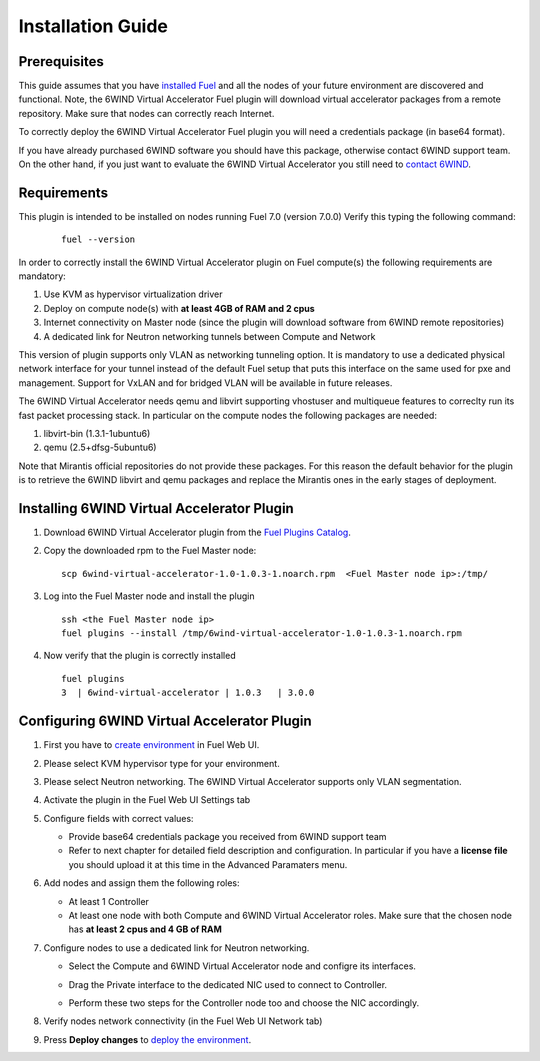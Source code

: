 Installation Guide
==================

Prerequisites
-------------

This guide assumes that you have `installed Fuel <https://docs.mirantis.com/openstack/fuel/fuel-7.0/user-guide.html>`_
and all the nodes of your future environment are discovered and functional.
Note, the 6WIND Virtual Accelerator Fuel plugin will download virtual
accelerator packages from a remote repository. Make sure that nodes can correctly
reach Internet.

To correctly deploy the 6WIND Virtual Accelerator Fuel plugin you will need
a credentials package (in base64 format).

If you have already purchased 6WIND software you should have this package,
otherwise contact 6WIND support team.
On the other hand, if you just want to evaluate the 6WIND Virtual Accelerator
you still need to `contact 6WIND <http://www.6wind.com/company-profile/contact-us/>`_.

Requirements
------------

This plugin is intended to be installed on nodes running Fuel 7.0 (version 7.0.0)
Verify this typing the following command:
    ::

        fuel --version

In order to correctly install the 6WIND Virtual Accelerator plugin on Fuel
compute(s) the following requirements are mandatory:

#.   Use KVM as hypervisor virtualization driver
#.   Deploy on compute node(s) with **at least 4GB of RAM and 2 cpus**
#.   Internet connectivity on Master node (since the plugin will download software from 6WIND remote repositories)
#.   A dedicated link for Neutron networking tunnels between Compute and Network

This version of plugin supports only VLAN as networking tunneling option.
It is mandatory to use a dedicated physical network interface for your tunnel
instead of the default Fuel setup that puts this interface on the same used
for pxe and management.
Support for VxLAN and for bridged VLAN will be available in future releases.

The 6WIND Virtual Accelerator needs qemu and libvirt supporting vhostuser and
multiqueue features to correclty run its fast packet processing stack.
In particular on the compute nodes the following packages are needed:

#.   libvirt-bin (1.3.1-1ubuntu6)
#.   qemu (2.5+dfsg-5ubuntu6)

Note that Mirantis official repositories do not provide these packages.
For this reason the default behavior for the plugin is to retrieve the
6WIND libvirt and qemu packages and replace the Mirantis ones in the early
stages of deployment.


Installing 6WIND Virtual Accelerator Plugin
-------------------------------------------

#.  Download 6WIND Virtual Accelerator plugin from the `Fuel Plugins Catalog <https://software.mirantis.com/download-mirantis-openstack-fuel-plug-ins/>`_.
#.  Copy the downloaded rpm to the Fuel Master node:
    ::

        scp 6wind-virtual-accelerator-1.0-1.0.3-1.noarch.rpm  <Fuel Master node ip>:/tmp/

#.  Log into the Fuel Master node and install the plugin
    ::

        ssh <the Fuel Master node ip>
        fuel plugins --install /tmp/6wind-virtual-accelerator-1.0-1.0.3-1.noarch.rpm

#.  Now verify that the plugin is correctly installed
    ::

        fuel plugins
        3  | 6wind-virtual-accelerator | 1.0.3   | 3.0.0

    ..


Configuring 6WIND Virtual Accelerator Plugin
--------------------------------------------

#.  First you have to `create environment <https://docs.mirantis.com/openstack/fuel/fuel-7.0/user-guide.html#create-a-new-openstack-environment>`_ in Fuel Web UI.

    .. image:: images/name_release.png
       :width: 70%

#.  Please select KVM hypervisor type for your environment.

    .. image:: images/hypervisor.png
       :width: 80%

#.  Please select Neutron networking.
    The 6WIND Virtual Accelerator supports only VLAN segmentation.

    .. image:: images/network.png
       :width: 80%

#.  Activate the plugin in the Fuel Web UI Settings tab

    .. image:: images/activation.png
       :width: 90%

#.  Configure fields with correct values:

    *   Provide base64 credentials package you received from 6WIND support team

    *   Refer to next chapter for detailed field description and configuration.
        In particular if you have a **license file** you should upload it at this time
        in the Advanced Paramaters menu.


#.  Add nodes and assign them the following roles:

    *   At least 1 Controller

    *   At least one node with both Compute and 6WIND Virtual Accelerator roles.
        Make sure that the chosen node has **at least 2 cpus and 4 GB of RAM**

    .. image:: images/node-roles.png
       :width: 100%

#.  Configure nodes to use a dedicated link for Neutron networking.

    *   Select the Compute and 6WIND Virtual Accelerator node and configre its
        interfaces.

    .. image:: images/configure.png
       :width: 100%

    *   Drag the Private interface to the dedicated NIC used to connect to Controller.

    .. image:: images/interface.png
       :width: 100%

    *   Perform these two steps for the Controller node too and choose the NIC
        accordingly.

#.  Verify nodes network connectivity (in the Fuel Web UI Network tab)

    .. image:: images/connectivity.png
       :width: 100%

#.  Press **Deploy changes** to `deploy the environment <https://docs.mirantis.com/openstack/fuel/fuel-7.0/user-guide.html#
    deploy-changes>`_.



